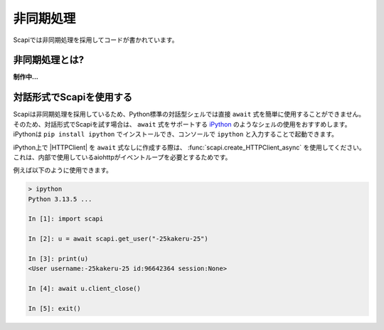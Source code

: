 非同期処理
==========

Scapiでは非同期処理を採用してコードが書かれています。

非同期処理とは?
---------------

**制作中...**

.. _use_ipython:

対話形式でScapiを使用する
-------------------------

Scapiは非同期処理を採用しているため、Python標準の対話型シェルでは直接 ``await`` 式を簡単に使用することができません。
そのため、対話形式でScapiを試す場合は、 ``await`` 式をサポートする `iPython <https://ipython.org/>`_ のようなシェルの使用をおすすめします。
iPythonは ``pip install ipython`` でインストールでき、コンソールで ``ipython`` と入力することで起動できます。

iPython上で |HTTPClient| を ``await`` 式なしに作成する際は、 :func:`scapi.create_HTTPClient_async` を使用してください。これは、内部で使用しているaiohttpがイベントループを必要とするためです。

例えば以下のように使用できます。

.. code-block:: Python

    > ipython
    Python 3.13.5 ...

    In [1]: import scapi

    In [2]: u = await scapi.get_user("-25kakeru-25")

    In [3]: print(u)
    <User username:-25kakeru-25 id:96642364 session:None>

    In [4]: await u.client_close()

    In [5]: exit()
